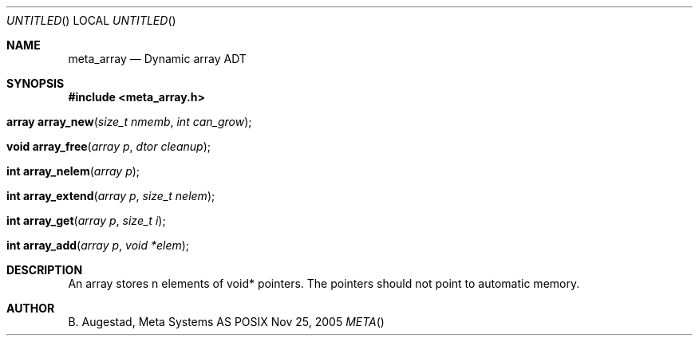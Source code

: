 .Dd Nov 25, 2005
.Os POSIX
.Dt META
.Th meta_array 3
.Sh NAME
.Nm meta_array
.Nd Dynamic array ADT
.Sh SYNOPSIS
.Fd #include <meta_array.h>
.Fo "array array_new"
.Fa "size_t nmemb"
.Fa "int can_grow"
.Fc
.Fo "void array_free"
.Fa "array p"
.Fa "dtor cleanup"
.Fc
.Fo "int array_nelem"
.Fa "array p"
.Fc
.Fo "int array_extend"
.Fa "array p"
.Fa "size_t nelem"
.Fc
.Fo "int array_get"
.Fa "array p "
.Fa "size_t i"
.Fc
.Fo "int array_add"
.Fa "array p"
.Fa "void *elem"
.Fc
.Sh DESCRIPTION
An array stores n elements of void* pointers. The pointers should not
point to automatic memory.
.Sh AUTHOR
.An B. Augestad, Meta Systems AS
